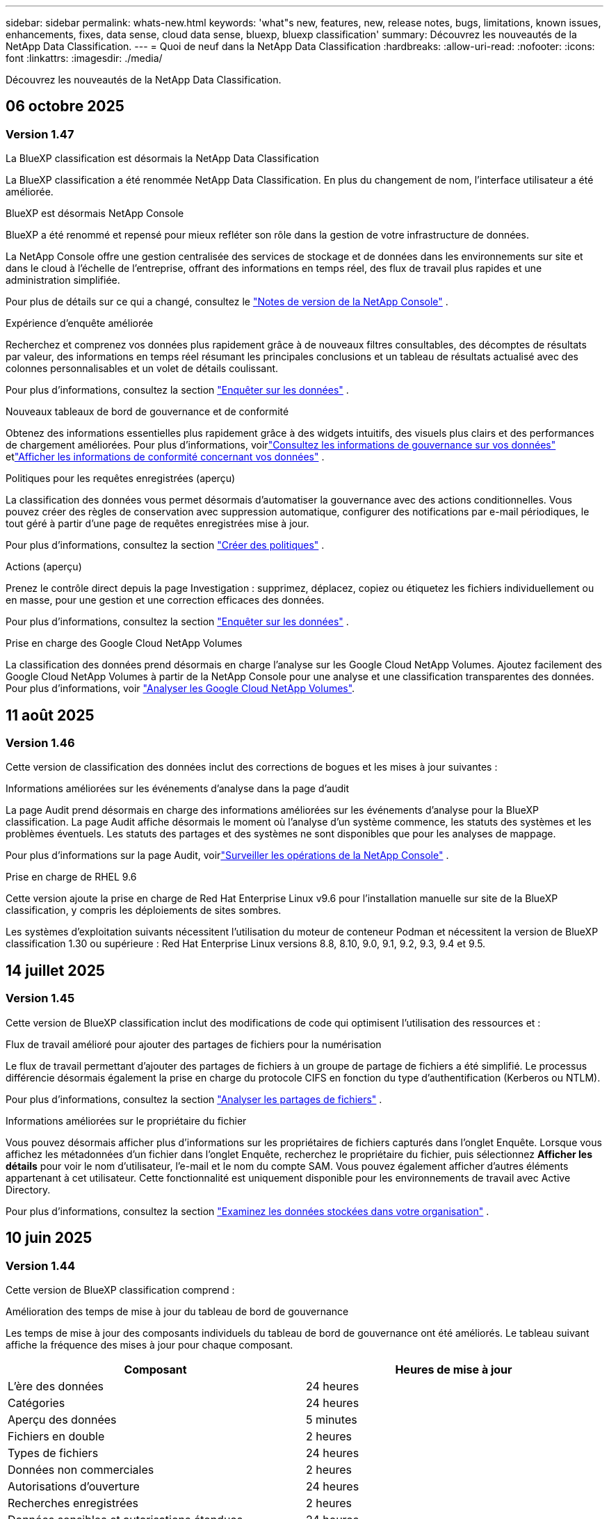---
sidebar: sidebar 
permalink: whats-new.html 
keywords: 'what"s new, features, new, release notes, bugs, limitations, known issues, enhancements, fixes, data sense, cloud data sense, bluexp, bluexp classification' 
summary: Découvrez les nouveautés de la NetApp Data Classification. 
---
= Quoi de neuf dans la NetApp Data Classification
:hardbreaks:
:allow-uri-read: 
:nofooter: 
:icons: font
:linkattrs: 
:imagesdir: ./media/


[role="lead"]
Découvrez les nouveautés de la NetApp Data Classification.



== 06 octobre 2025



=== Version 1.47

.La BlueXP classification est désormais la NetApp Data Classification
La BlueXP classification a été renommée NetApp Data Classification. En plus du changement de nom, l'interface utilisateur a été améliorée.

.BlueXP est désormais NetApp Console
BlueXP a été renommé et repensé pour mieux refléter son rôle dans la gestion de votre infrastructure de données.

La NetApp Console offre une gestion centralisée des services de stockage et de données dans les environnements sur site et dans le cloud à l'échelle de l'entreprise, offrant des informations en temps réel, des flux de travail plus rapides et une administration simplifiée.

Pour plus de détails sur ce qui a changé, consultez le https://docs.netapp.com/us-en/console-relnotes/index.html["Notes de version de la NetApp Console"] .

.Expérience d'enquête améliorée
Recherchez et comprenez vos données plus rapidement grâce à de nouveaux filtres consultables, des décomptes de résultats par valeur, des informations en temps réel résumant les principales conclusions et un tableau de résultats actualisé avec des colonnes personnalisables et un volet de détails coulissant.

Pour plus d'informations, consultez la section link:https://docs.netapp.com/us-en/data-services-data-classification/task-investigate-data.html#view-file-metada["Enquêter sur les données"] .

.Nouveaux tableaux de bord de gouvernance et de conformité
Obtenez des informations essentielles plus rapidement grâce à des widgets intuitifs, des visuels plus clairs et des performances de chargement améliorées. Pour plus d'informations, voirlink:https://docs.netapp.com/us-en/data-services-data-classification//task-controlling-governance-data.html["Consultez les informations de gouvernance sur vos données"] etlink:https://docs.netapp.com/us-en/data-services-data-classification/task-controlling-private-data.html["Afficher les informations de conformité concernant vos données"] .

.Politiques pour les requêtes enregistrées (aperçu)
La classification des données vous permet désormais d'automatiser la gouvernance avec des actions conditionnelles. Vous pouvez créer des règles de conservation avec suppression automatique, configurer des notifications par e-mail périodiques, le tout géré à partir d'une page de requêtes enregistrées mise à jour.

Pour plus d'informations, consultez la section link:https://docs.netapp.com/us-en/data-services-data-classification/task-using-policies.html["Créer des politiques"] .

.Actions (aperçu)
Prenez le contrôle direct depuis la page Investigation : supprimez, déplacez, copiez ou étiquetez les fichiers individuellement ou en masse, pour une gestion et une correction efficaces des données.

Pour plus d'informations, consultez la section link:https://docs.netapp.com/us-en/data-services-data-classification/task-investigate-data.html#view-file-metada["Enquêter sur les données"] .

.Prise en charge des Google Cloud NetApp Volumes
La classification des données prend désormais en charge l'analyse sur les Google Cloud NetApp Volumes. Ajoutez facilement des Google Cloud NetApp Volumes à partir de la NetApp Console pour une analyse et une classification transparentes des données. Pour plus d'informations, voir link:https://docs.netapp.com/us-en/data-services-data-classification/task-scan-google-cloud.html["Analyser les Google Cloud NetApp Volumes"^].



== 11 août 2025



=== Version 1.46

Cette version de classification des données inclut des corrections de bogues et les mises à jour suivantes :

.Informations améliorées sur les événements d'analyse dans la page d'audit
La page Audit prend désormais en charge des informations améliorées sur les événements d'analyse pour la BlueXP classification. La page Audit affiche désormais le moment où l'analyse d'un système commence, les statuts des systèmes et les problèmes éventuels. Les statuts des partages et des systèmes ne sont disponibles que pour les analyses de mappage.

Pour plus d'informations sur la page Audit, voirlink:https://docs.netapp.com/us-en/console-setup-admin/task-monitor-cm-operations.html["Surveiller les opérations de la NetApp Console"^] .

.Prise en charge de RHEL 9.6
Cette version ajoute la prise en charge de Red Hat Enterprise Linux v9.6 pour l'installation manuelle sur site de la BlueXP classification, y compris les déploiements de sites sombres.

Les systèmes d'exploitation suivants nécessitent l'utilisation du moteur de conteneur Podman et nécessitent la version de BlueXP classification 1.30 ou supérieure : Red Hat Enterprise Linux versions 8.8, 8.10, 9.0, 9.1, 9.2, 9.3, 9.4 et 9.5.



== 14 juillet 2025



=== Version 1.45

Cette version de BlueXP classification inclut des modifications de code qui optimisent l'utilisation des ressources et :

.Flux de travail amélioré pour ajouter des partages de fichiers pour la numérisation
Le flux de travail permettant d’ajouter des partages de fichiers à un groupe de partage de fichiers a été simplifié. Le processus différencie désormais également la prise en charge du protocole CIFS en fonction du type d’authentification (Kerberos ou NTLM).

Pour plus d'informations, consultez la section link:https://docs.netapp.com/us-en/data-services-data-classification/task-scanning-file-shares.html["Analyser les partages de fichiers"] .

.Informations améliorées sur le propriétaire du fichier
Vous pouvez désormais afficher plus d’informations sur les propriétaires de fichiers capturés dans l’onglet Enquête. Lorsque vous affichez les métadonnées d'un fichier dans l'onglet Enquête, recherchez le propriétaire du fichier, puis sélectionnez **Afficher les détails** pour voir le nom d'utilisateur, l'e-mail et le nom du compte SAM. Vous pouvez également afficher d’autres éléments appartenant à cet utilisateur. Cette fonctionnalité est uniquement disponible pour les environnements de travail avec Active Directory.

Pour plus d'informations, consultez la section link:https://docs.netapp.com/us-en/data-services-data-classification/task-investigate-data.html["Examinez les données stockées dans votre organisation"] .



== 10 juin 2025



=== Version 1.44

Cette version de BlueXP classification comprend :

.Amélioration des temps de mise à jour du tableau de bord de gouvernance
Les temps de mise à jour des composants individuels du tableau de bord de gouvernance ont été améliorés. Le tableau suivant affiche la fréquence des mises à jour pour chaque composant.

[cols="1,1"]
|===
| Composant | Heures de mise à jour 


| L'ère des données | 24 heures 


| Catégories | 24 heures 


| Aperçu des données | 5 minutes 


| Fichiers en double | 2 heures 


| Types de fichiers | 24 heures 


| Données non commerciales | 2 heures 


| Autorisations d'ouverture | 24 heures 


| Recherches enregistrées | 2 heures 


| Données sensibles et autorisations étendues | 24 heures 


| Taille des données | 24 heures 


| Données obsolètes | 2 heures 


| Principaux référentiels de données par niveau de sensibilité | 2 heures 
|===
Vous pouvez afficher l'heure de la dernière mise à jour et mettre à jour manuellement les composants Fichiers en double, Données non commerciales, Recherches enregistrées, Données obsolètes et Principaux référentiels de données par niveau de sensibilité. Pour plus d'informations sur le tableau de bord de gouvernance, voirlink:https://docs.netapp.com/us-en/data-services-data-classification/task-controlling-governance-data.html["Afficher les détails de gouvernance sur les données stockées dans votre organisation"] .

.Améliorations des performances et de la sécurité
Des améliorations ont été apportées pour améliorer les performances, la consommation de mémoire et la sécurité de la classification BlueXP .

.Corrections de bugs
Redis a été mis à niveau pour améliorer la fiabilité de la BlueXP classification. La BlueXP classification utilise désormais Elasticsearch pour améliorer la précision des rapports sur le nombre de fichiers lors des analyses.



== 12 mai 2025



=== Version 1.43

Cette version de classification des données comprend :

.Prioriser les analyses de classification
La classification des données prend en charge la possibilité de hiérarchiser les analyses de cartographie et de classification en plus des analyses de cartographie uniquement, vous permettant de sélectionner les analyses à effectuer en premier. La priorisation des analyses Map & Classify est prise en charge pendant et avant le début des analyses. Si vous choisissez de donner la priorité à une analyse pendant qu'elle est en cours, les analyses de mappage et de classification sont toutes deux prioritaires.

Pour plus d'informations, consultez la section link:https://docs.netapp.com/us-en/data-services-data-classification/task-managing-repo-scanning.html#prioritize-scans["Prioriser les analyses"] .

.Prise en charge des catégories de données d'informations personnelles identifiables (PII) canadiennes
Les analyses de classification des données identifient les catégories de données PII canadiennes. Ces catégories comprennent les renseignements bancaires, les numéros de passeport, les numéros d’assurance sociale, les numéros de permis de conduire et les numéros de carte d’assurance-maladie pour toutes les provinces et tous les territoires canadiens.

Pour plus d'informations, consultez la section link:https://docs.netapp.com/us-en/data-services-data-classification/reference-private-data-categories.html#types-of-personal-data["Catégories de données personnelles"] .

.Classification personnalisée (aperçu)
La classification des données prend en charge les classifications personnalisées pour les analyses Map & Classify. Grâce aux classifications personnalisées, vous pouvez personnaliser les analyses de classification des données pour capturer des données spécifiques à votre organisation à l'aide d'expressions régulières. Cette fonctionnalité est actuellement en version préliminaire.

Pour plus d'informations, consultez la section link:https://docs.netapp.com/us-en/data-services-data-classification/task-custom-classification.html["Ajouter des classifications personnalisées"] .

.Onglet Recherches enregistrées
L'onglet **Politiques** a été renommélink:https://docs.netapp.com/us-en/data-services-data-classification/task-using-policies.html["**Recherches enregistrées**"] . La fonctionnalité reste inchangée.

.Envoyer les événements d'analyse à la page Audit
La classification des données prend en charge l'envoi d'événements de classification (lorsqu'une analyse est lancée et lorsqu'elle se termine) aulink:https://docs.netapp.com/us-en/console-setup-admin/task-monitor-cm-operations.html#audit-user-activity-from-the-bluexp-timeline["Page d'audit du conseil NetApp"^] .

.Mises à jour de sécurité
* Le package Keras a été mis à jour, atténuant les vulnérabilités (BDSA-2025-0107 et BDSA-2025-1984).
* La configuration des conteneurs Docker a été mise à jour. Le conteneur n'a plus accès aux interfaces réseau de l'hôte pour créer des paquets réseau bruts. En réduisant les accès inutiles, la mise à jour atténue les risques potentiels de sécurité.


.Améliorations des performances
Des améliorations de code ont été implémentées pour réduire l’utilisation de la RAM et améliorer les performances globales de la classification des données.

.Corrections de bugs
Les bugs qui entraînaient l'échec des analyses StorageGRID , le non-chargement des options de filtrage de la page d'investigation et le non-téléchargement de l'évaluation de découverte de données pour les évaluations à volume élevé ont été corrigés.



== 14 avril 2025



=== Version 1.42

Cette version de BlueXP classification comprend :

.Analyse en masse pour les environnements de travail
La BlueXP classification prend en charge les opérations en masse pour les environnements de travail. Vous pouvez choisir d'activer les analyses de mappage, d'activer les analyses de mappage et de classification, de désactiver les analyses ou de créer une configuration personnalisée sur les volumes dans l'environnement de travail. Si vous effectuez une sélection pour un volume individuel, elle remplace la sélection en bloc. Pour effectuer une opération en masse, accédez à la page **Configuration** et faites votre sélection.

.Télécharger le rapport d'enquête localement
La BlueXP classification prend en charge la possibilité de télécharger des rapports d'enquête sur les données localement pour les afficher dans le navigateur. Si vous choisissez l'option locale, l'enquête sur les données n'est disponible qu'au format CSV et n'affiche que les 10 000 premières lignes de données.

Pour plus d'informations, consultez la section link:https://docs.netapp.com/us-en/data-services-data-classification/task-investigate-data.html#create-the-data-investigation-report["Examinez les données stockées dans votre organisation avec la BlueXP classification"] .



== 10 mars 2025



=== Version 1.41

Cette version de BlueXP classification inclut des améliorations générales et des corrections de bugs. Il comprend également :

.État de l'analyse
La BlueXP classification suit la progression en temps réel des analyses de mappage et de classification _initiales_ sur un volume. Des barres progressives distinctes suivent les analyses de cartographie et de classification, présentant un pourcentage du total des fichiers analysés. Vous pouvez également survoler une barre de progression pour afficher le nombre de fichiers analysés et le nombre total de fichiers. Le suivi de l'état de vos analyses crée des informations plus approfondies sur la progression de l'analyse, vous permettant de mieux planifier vos analyses et de comprendre l'allocation des ressources.

Pour afficher l'état de vos analyses, accédez à **Configuration** dans la BlueXP classification puis sélectionnez la **Configuration de l'environnement de travail**. La progression est affichée en ligne pour chaque volume.



== 19 février 2025



=== Version 1.40

Cette version de BlueXP classification inclut les mises à jour suivantes.

.Prise en charge de RHEL 9.5
Cette version prend en charge Red Hat Enterprise Linux v9.5 en plus des versions précédemment prises en charge. Ceci s’applique à toute installation manuelle sur site de la BlueXP classification, y compris les déploiements de sites sombres.

Les systèmes d'exploitation suivants nécessitent l'utilisation du moteur de conteneur Podman et nécessitent la version de BlueXP classification 1.30 ou supérieure : Red Hat Enterprise Linux versions 8.8, 8.10, 9.0, 9.1, 9.2, 9.3, 9.4 et 9.5.

.Donner la priorité aux analyses de cartographie uniquement
Lorsque vous effectuez des analyses de cartographie uniquement, vous pouvez prioriser les analyses les plus importantes. Cette fonctionnalité est utile lorsque vous disposez de nombreux environnements de travail et que vous souhaitez vous assurer que les analyses hautement prioritaires sont effectuées en premier.

Par défaut, les analyses sont mises en file d’attente en fonction de l’ordre dans lequel elles sont lancées. Grâce à la possibilité de hiérarchiser les analyses, vous pouvez déplacer les analyses vers l'avant de la file d'attente. Plusieurs analyses peuvent être priorisées. La priorité est désignée selon un ordre premier entré, premier sorti, ce qui signifie que la première analyse que vous priorisez passe en tête de la file d'attente ; la deuxième analyse que vous priorisez devient la deuxième dans la file d'attente, et ainsi de suite.

La priorité est accordée une seule fois. Les réanalyses automatiques des données de cartographie se produisent dans l'ordre par défaut.

La priorisation est limitée àlink:https://docs.netapp.com/us-en/data-services-data-classification/concept-classification.html["analyses de cartographie uniquement"^] ; il n'est pas disponible pour les analyses de cartographie et de classification.

Pour plus d'informations, consultez la section link:https://docs.netapp.com/us-en/data-services-data-classification/task-managing-repo-scanning.html#prioritize-scans["Prioriser les analyses"^] .

.Réessayer toutes les analyses
La BlueXP classification prend en charge la possibilité de réessayer par lots toutes les analyses ayant échoué.

Vous pouvez réessayer les analyses dans une opération par lots avec la fonction **Réessayer tout**. Si les analyses de classification échouent en raison d'un problème temporaire tel qu'une panne de réseau, vous pouvez réessayer toutes les analyses en même temps avec un seul bouton au lieu de les réessayer individuellement. Les analyses peuvent être relancées autant de fois que nécessaire.

Pour réessayer toutes les analyses :

. Dans le menu de BlueXP classification , sélectionnez *Configuration*.
. Pour réessayer toutes les analyses ayant échoué, sélectionnez *Réessayer toutes les analyses*.


.Amélioration de la précision du modèle de catégorisation
La précision du modèle d'apprentissage automatique pourlink:https://docs.netapp.com/us-en/data-services-data-classification/reference-private-data-categories.html#types-of-sensitive-personal-datapredefined-categories["catégories prédéfinies"] s'est améliorée de 11%.



== 22 janvier 2025



=== Version 1.39

Cette version de BlueXP classification met à jour le processus d'exportation du rapport d'enquête sur les données. Cette mise à jour d'exportation est utile pour effectuer des analyses supplémentaires sur vos données, créer des visualisations supplémentaires sur les données ou partager les résultats de votre enquête sur les données avec d'autres.

Auparavant, l’exportation du rapport d’enquête sur les données était limitée à 10 000 lignes. Avec cette version, la limite a été supprimée afin que vous puissiez exporter toutes vos données. Cette modification vous permet d'exporter davantage de données à partir de vos rapports d'investigation de données, vous offrant ainsi plus de flexibilité dans votre analyse de données.

Vous pouvez choisir l'environnement de travail, les volumes, le dossier de destination et le format JSON ou CSV. Le nom du fichier exporté inclut un horodatage pour vous aider à identifier quand les données ont été exportées.

Les environnements de travail pris en charge incluent :

* Cloud Volumes ONTAP
* FSx pour ONTAP
* ONTAP
* Groupe de partage


L'exportation des données du rapport d'enquête sur les données présente les limitations suivantes :

* Le nombre maximal d'enregistrements à télécharger est de 500 millions. par type (fichiers, répertoires et tables)
* Il est prévu qu'un million d'enregistrements soient exportés en environ 35 minutes.


Pour plus de détails sur l'enquête sur les données et le rapport, voir https://docs.netapp.com/us-en/data-services-data-classification/task-investigate-data.html["Enquêter sur les données stockées dans votre organisation"] .



== 16 décembre 2024



=== Version 1.38

Cette version de BlueXP classification inclut des améliorations générales et des corrections de bugs.



== 4 novembre 2024



=== Version 1.37

Cette version de BlueXP classification inclut les mises à jour suivantes.

.Prise en charge de RHEL 8.10
Cette version prend en charge Red Hat Enterprise Linux v8.10 en plus des versions précédemment prises en charge. Ceci s’applique à toute installation manuelle sur site de la BlueXP classification, y compris les déploiements de sites sombres.

Les systèmes d'exploitation suivants nécessitent l'utilisation du moteur de conteneur Podman et nécessitent la version de BlueXP classification 1.30 ou supérieure : Red Hat Enterprise Linux versions 8.8, 8.10, 9.0, 9.1, 9.2, 9.3 et 9.4.

En savoir plus sur https://docs.netapp.com/us-en/data-services-data-classification/concept-classification.html["BlueXP classification"] .

.Prise en charge de NFS v4.1
Cette version prend en charge NFS v4.1 en plus des versions précédemment prises en charge.

En savoir plus sur https://docs.netapp.com/us-en/data-services-data-classification/concept-classification.html["BlueXP classification"] .



== 10 octobre 2024



=== Version 1.36

.Prise en charge de RHEL 9.4
Cette version prend en charge Red Hat Enterprise Linux v9.4 en plus des versions précédemment prises en charge. Ceci s’applique à toute installation manuelle sur site de la BlueXP classification, y compris les déploiements de sites sombres.

Les systèmes d'exploitation suivants nécessitent l'utilisation du moteur de conteneur Podman et nécessitent la version de BlueXP classification 1.30 ou supérieure : Red Hat Enterprise Linux versions 8.8, 9.0, 9.1, 9.2, 9.3 et 9.4.

En savoir plus sur https://docs.netapp.com/us-en/data-services-data-classification/task-deploy-overview.html["Présentation des déploiements de BlueXP classification"] .

.Amélioration des performances d'analyse
Cette version offre des performances d'analyse améliorées.



== 2 septembre 2024



=== Version 1.35

.Analyser les données StorageGRID
La BlueXP classification prend en charge l'analyse des données dans StorageGRID.

Pour plus de détails, reportez-vous àlink:task-scanning-storagegrid.html["Analyser les données StorageGRID"] .



== 05 août 2024



=== Version 1.34

Cette version de BlueXP classification inclut la mise à jour suivante.

.Passer de CentOS à Ubuntu
La BlueXP classification a mis à jour son système d'exploitation Linux pour Microsoft Azure et Google Cloud Platform (GCP) de CentOS 7.9 à Ubuntu 22.04.

Pour plus de détails sur le déploiement, reportez-vous à https://docs.netapp.com/us-en/data-services-data-classification/task-deploy-compliance-onprem.html#prepare-the-linux-host-system["Installer sur un hôte Linux avec accès Internet et préparer le système hôte Linux"] .



== 01 juillet 2024



=== Version 1.33

.Ubuntu pris en charge
Cette version prend en charge la plate-forme Linux Ubuntu 24.04.

.Les analyses cartographiques collectent des métadonnées
Les métadonnées suivantes sont extraites des fichiers lors des analyses de cartographie et sont affichées dans les tableaux de bord de gouvernance, de conformité et d'enquête :

* Environnement de travail
* Type d'environnement de travail
* Référentiel de stockage
* Type de fichier
* Capacité utilisée
* Nombre de fichiers
* Taille du fichier
* Création de fichier
* Dernier accès au fichier
* Fichier modifié pour la dernière fois
* Heure de découverte du fichier
* Extraction des autorisations


.Données supplémentaires dans les tableaux de bord
Cette version met à jour les données qui apparaissent dans les tableaux de bord de gouvernance, de conformité et d'enquête lors des analyses de mappage.

Pour plus de détails, consultez la section link:https://docs.netapp.com/us-en/data-services-data-classification/concept-classification.html["Quelle est la différence entre les analyses de cartographie et de classification"] .



== 05 juin 2024



=== Version 1.32

.Nouvelle colonne d'état de mappage dans la page de configuration
Cette version affiche désormais une nouvelle colonne d’état de mappage dans la page de configuration.  La nouvelle colonne vous aide à identifier si le mappage est en cours d'exécution, en file d'attente, en pause ou plus.

Pour des explications sur les statuts, voir https://docs.netapp.com/us-en/data-services-data-classification/task-managing-repo-scanning.html["Modifier les paramètres de numérisation"] .



== 15 mai 2024



=== Version 1.31

.La classification est disponible en tant que service principal dans BlueXP
La BlueXP classification est désormais disponible en tant que fonctionnalité principale de BlueXP sans frais supplémentaires pour un maximum de 500 Tio de données numérisées par connecteur.  Aucune licence de classification ni abonnement payant n'est requis.  Comme nous concentrons la fonctionnalité de BlueXP classification sur l’analyse des systèmes de stockage NetApp avec cette nouvelle version, certaines fonctionnalités héritées ne seront disponibles que pour les clients qui avaient précédemment payé pour une licence.  L’utilisation de ces fonctionnalités héritées expirera lorsque le contrat payant atteindra sa date de fin.


NOTE: La classification des données n’impose pas de limite à la quantité de données qu’elle peut analyser.  Chaque agent de console prend en charge l'analyse et l'affichage de 500 Tio de données. Pour scanner plus de 500 Tio de données,link:https://docs.netapp.com/us-en/console-setup-admin/concept-connectors.html#connector-installation["installer un autre agent de console"^] alorslink:https://docs.netapp.com/us-en/data-services-data-classification/task-deploy-overview.html["déployer une autre instance de classification des données"] .  + L'interface utilisateur de la console affiche les données d'un seul connecteur.  Pour obtenir des conseils sur l'affichage des données de plusieurs agents de console, consultezlink:https://docs.netapp.com/us-en/console-setup-admin/task-manage-multiple-connectors.html#switch-between-connectors["Travailler avec plusieurs agents de console"^] .



== 1er avril 2024



=== Version 1.30

.Prise en charge ajoutée pour la BlueXP classification
Cette version prend en charge Red Hat Enterprise Linux v8.8 et v9.3 en plus de la version 9.x précédemment prise en charge, qui nécessite Podman plutôt que le moteur Docker.  Ceci s'applique à toute installation manuelle sur site de la BlueXP classification.

Les systèmes d'exploitation suivants nécessitent l'utilisation du moteur de conteneur Podman et nécessitent la version de BlueXP classification 1.30 ou supérieure : Red Hat Enterprise Linux versions 8.8, 9.0, 9.1, 9.2 et 9.3.

En savoir plus sur https://docs.netapp.com/us-en/data-services-data-classification/task-deploy-overview.html["Présentation des déploiements de BlueXP classification"] .

La BlueXP classification est prise en charge si vous installez le connecteur sur un hôte RHEL 8 ou 9 résidant sur site. Cette option n'est pas prise en charge si l'hôte RHEL 8 ou 9 réside dans AWS, Azure ou Google Cloud.

.Option permettant d'activer la collecte des journaux d'audit supprimée
L'option permettant d'activer la collecte des journaux d'audit a été désactivée.

.Vitesse de numérisation améliorée
Les performances d’analyse sur les nœuds de scanner secondaires ont été améliorées.  Vous pouvez ajouter davantage de nœuds de scanner si vous avez besoin d'une puissance de traitement supplémentaire pour vos numérisations. Pour plus de détails, reportez-vous à https://docs.netapp.com/us-en/data-services-data-classification/task-deploy-compliance-onprem.html["Installer la BlueXP classification sur un hôte disposant d'un accès Internet"] .

.Mises à niveau automatiques
Si vous avez déployé la BlueXP classification sur un système avec accès Internet, le système est mis à niveau automatiquement.  Auparavant, la mise à niveau se produisait après un certain temps écoulé depuis la dernière activité de l'utilisateur.  Avec cette version, la BlueXP classification est mise à niveau automatiquement si l'heure locale est comprise entre 1h00 et 5h00 du matin.  Si l'heure locale est en dehors de ces heures, la mise à niveau se produit après un délai spécifique écoulé depuis la dernière activité de l'utilisateur. Pour plus de détails, reportez-vous à https://docs.netapp.com/us-en/data-services-data-classification/task-deploy-compliance-onprem.html["Installer sur un hôte Linux avec accès Internet"] .

Si vous avez déployé la BlueXP classification sans accès Internet, vous devrez effectuer la mise à niveau manuellement. Pour plus de détails, reportez-vous à https://docs.netapp.com/us-en/data-services-data-classification/task-deploy-compliance-dark-site.html["Installer la BlueXP classification sur un hôte Linux sans accès Internet"] .



== 04 mars 2024



=== Version 1.29

.Vous pouvez désormais exclure les données d'analyse qui résident dans certains répertoires de sources de données
Si vous souhaitez que la BlueXP classification exclue les données d'analyse qui résident dans certains répertoires de sources de données, vous pouvez ajouter ces noms de répertoire à un fichier de configuration traité par la BlueXP classification .  Cette fonctionnalité vous permet d'éviter d'analyser des répertoires inutiles ou qui pourraient renvoyer des résultats de données personnelles faussement positifs.

https://docs.netapp.com/us-en/data-services-data-classification/task-exclude-scan-paths.html["Apprendre encore plus"] .

.La prise en charge des instances Extra Large est désormais qualifiée
Si vous avez besoin BlueXP classification pour analyser plus de 250 millions de fichiers, vous pouvez utiliser une instance Extra Large dans votre déploiement cloud ou votre installation sur site.  Ce type de système peut analyser jusqu’à 500 millions de fichiers.

https://docs.netapp.com/us-en/data-services-data-classification/concept-classification.html#the-data-classification-instance["Apprendre encore plus"] .



== 10 janvier 2024



=== Version 1.27

.Les résultats de la page d'enquête affichent la taille totale en plus du nombre total d'éléments
Les résultats filtrés dans la page Enquête affichent la taille totale des éléments en plus du nombre total de fichiers.  Cela peut être utile lors du déplacement de fichiers, de la suppression de fichiers, etc.

.Configurer des identifiants de groupe supplémentaires comme « Ouvrir à l'organisation »
Vous pouvez désormais configurer les ID de groupe dans NFS pour qu'ils soient considérés comme « Ouverts à l'organisation » directement à partir de la BlueXP classification si le groupe n'avait pas été initialement défini avec cette autorisation.  Tous les fichiers et dossiers auxquels ces identifiants de groupe sont associés s'afficheront comme « Ouvert à l'organisation » dans la page Détails de l'enquête. Découvrez commentlink:https://docs.netapp.com/us-en/data-services-data-classification/task-add-group-id-as-open.html["ajouter des identifiants de groupe supplémentaires comme « ouverts à l'organisation »"] .



== 14 décembre 2023



=== Version 1.26.6

Cette version comprend quelques améliorations mineures.

La version a également supprimé les options suivantes :

* L'option permettant d'activer la collecte des journaux d'audit a été désactivée.
* Lors de l'enquête sur les annuaires, l'option permettant de calculer le nombre de données d'informations personnelles identifiables (PII) par annuaires n'est pas disponible. link:task-investigate-data.html["Examinez les données stockées dans votre organisation"] .
* L’option permettant d’intégrer des données à l’aide des étiquettes Azure Information Protection (AIP) a été désactivée.




== 06 novembre 2023



=== Version 1.26.3

Les problèmes suivants ont été résolus dans cette version

* Correction d'une incohérence lors de la présentation du nombre de fichiers scannés par le système dans les tableaux de bord.
* Amélioration du comportement d'analyse en gérant et en signalant les fichiers et répertoires avec des caractères spéciaux dans le nom et les métadonnées.




== 4 octobre 2023



=== Version 1.26

.Prise en charge des installations sur site de la BlueXP classification sur RHEL version 9
Les versions 8 et 9 de Red Hat Enterprise Linux ne prennent pas en charge le moteur Docker, qui était requis pour l'installation de la BlueXP classification . Nous prenons désormais en charge l’installation de la BlueXP classification sur RHEL 9.0, 9.1 et 9.2 en utilisant Podman version 4 ou supérieure comme infrastructure de conteneur. Si votre environnement nécessite l'utilisation des versions les plus récentes de RHEL, vous pouvez désormais installer la BlueXP classification (version 1.26 ou supérieure) lorsque vous utilisez Podman.

À l'heure actuelle, nous ne prenons pas en charge les installations de sites sombres ou les environnements d'analyse distribués (utilisant un nœud de scanner maître et distant) lors de l'utilisation de RHEL 9.x.



== 05 septembre 2023



=== Version 1.25

.Les déploiements de petite et moyenne taille sont temporairement indisponibles
Lorsque vous déployez une instance de BlueXP classification dans AWS, l’option permettant de sélectionner *Déployer > Configuration* et de choisir une instance de petite ou moyenne taille n’est pas disponible pour le moment. Vous pouvez toujours déployer l'instance en utilisant la grande taille d'instance en sélectionnant *Déployer > Déployer*.

.Appliquez des balises sur un maximum de 100 000 éléments à partir de la page Résultats de l'enquête
Auparavant, vous ne pouviez appliquer des balises qu'à une seule page à la fois dans la page Résultats de l'enquête (20 éléments). Vous pouvez désormais sélectionner *tous* les éléments dans les pages de résultats d'enquête et appliquer des balises à tous les éléments, jusqu'à 100 000 éléments à la fois.

.Identifier les fichiers dupliqués avec une taille de fichier minimale de 1 Mo
La BlueXP classification était utilisée pour identifier les fichiers dupliqués uniquement lorsque les fichiers faisaient 50 Mo ou plus. Les fichiers dupliqués commençant par 1 Mo peuvent désormais être identifiés. Vous pouvez utiliser les filtres de la page Investigation « Taille du fichier » ainsi que « Doublons » pour voir quels fichiers d'une certaine taille sont dupliqués dans votre environnement.



== 17 juillet 2023



=== Version 1.24

.Deux nouveaux types de données personnelles allemandes sont identifiés par la BlueXP classification
La BlueXP classification peut identifier et catégoriser les fichiers contenant les types de données suivants :

* Carte d'identité allemande (Personalausweisnummer)
* Numéro de sécurité sociale allemand (Sozialversicherungsnummer)


link:https://docs.netapp.com/us-en/data-services-data-classification/reference-private-data-categories.html#types-of-personal-data["Découvrez tous les types de données personnelles que la BlueXP classification peut identifier dans vos données"] .

.La BlueXP classification est entièrement prise en charge en mode restreint et en mode privé
La BlueXP classification est désormais entièrement prise en charge sur les sites sans accès Internet (mode privé) et avec un accès Internet sortant limité (mode restreint). link:https://docs.netapp.com/us-en/console-setup-admin/concept-modes.html["En savoir plus sur les modes de déploiement BlueXP pour le connecteur"^] .

.Possibilité d'ignorer les versions lors de la mise à niveau d'une installation en mode privé de la BlueXP classification
Vous pouvez désormais mettre à niveau vers une version plus récente de la BlueXP classification même si elle n'est pas séquentielle.  Cela signifie que la limitation actuelle de la mise à niveau de la BlueXP classification d'une version à la fois n'est plus nécessaire.  Cette fonctionnalité est pertinente à partir de la version 1.24.

.L'API de BlueXP classification est désormais disponible
L'API de BlueXP classification vous permet d'effectuer des actions, de créer des requêtes et d'exporter des informations sur les données que vous analysez.  La documentation interactive est disponible via Swagger.  La documentation est divisée en plusieurs catégories, notamment Enquête, Conformité, Gouvernance et Configuration.  Chaque catégorie est une référence aux onglets de l'interface utilisateur de BlueXP classification .

link:https://docs.netapp.com/us-en/data-services-data-classification/api-classification.html["En savoir plus sur les API de BlueXP classification"] .



== 06 juin 2023



=== Version 1.23

.Le japonais est désormais pris en charge lors de la recherche de noms de personnes concernées
Les noms japonais peuvent désormais être saisis lors de la recherche du nom d'un sujet en réponse à une demande d'accès aux données personnelles (DSAR).  Vous pouvez générer unlink:https://docs.netapp.com/us-en/data-services-data-classification/task-generating-compliance-reports.html["Rapport de demande d'accès aux données personnelles"] avec les informations qui en résultent.  Vous pouvez également saisir des noms japonais dans le champlink:https://docs.netapp.com/us-en/data-services-data-classification/task-investigate-data.html["Filtre « Personne concernée » dans la page Enquête sur les données"] pour identifier les fichiers qui contiennent le nom du sujet.

.Ubuntu est désormais une distribution Linux prise en charge sur laquelle vous pouvez installer la BlueXP classification
Ubuntu 22.04 a été qualifié comme système d'exploitation pris en charge pour la BlueXP classification.  Vous pouvez installer la BlueXP classification sur un hôte Ubuntu Linux de votre réseau ou sur un hôte Linux dans le cloud lorsque vous utilisez la version 1.23 du programme d'installation. https://docs.netapp.com/us-en/data-services-data-classification/task-deploy-compliance-onprem.html["Découvrez comment installer la BlueXP classification sur un hôte avec Ubuntu installé"] .

.Red Hat Enterprise Linux 8.6 et 8.7 ne sont plus pris en charge avec les nouvelles installations de BlueXP classification
Ces versions ne sont pas prises en charge avec les nouveaux déploiements car Red Hat ne prend plus en charge Docker, ce qui est une condition préalable.  Si vous disposez d’une machine de BlueXP classification existante exécutée sur RHEL 8.6 ou 8.7, NetApp continuera à prendre en charge votre configuration.

.La BlueXP classification peut être configurée comme un collecteur FPolicy pour recevoir les événements FPolicy des systèmes ONTAP
Vous pouvez activer la collecte des journaux d'audit d'accès aux fichiers sur votre système de BlueXP classification pour les événements d'accès aux fichiers détectés sur les volumes de vos environnements de travail.  La BlueXP classification peut capturer les types d'événements FPolicy suivants et les utilisateurs qui ont effectué les actions sur vos fichiers : Créer, Lire, Écrire, Supprimer, Renommer, Modifier le propriétaire/les autorisations et Modifier la SACL/DACL.

.Les licences BYOL Data Sense sont désormais prises en charge sur les sites sombres
Vous pouvez désormais télécharger votre licence Data Sense BYOL dans le BlueXP digital wallet sur un site sombre afin d'être averti lorsque votre licence devient faible.



== 03 avril 2023



=== Version 1.22

.Nouveau rapport d'évaluation de la découverte de données
Le rapport d'évaluation de la découverte de données fournit une analyse de haut niveau de votre environnement analysé pour mettre en évidence les résultats du système et montrer les zones de préoccupation et les étapes de correction potentielles.  L’objectif de ce rapport est de sensibiliser aux problèmes de gouvernance des données, aux expositions en matière de sécurité des données et aux lacunes en matière de conformité des données de votre ensemble de données. https://docs.netapp.com/us-en/data-services-data-classification/task-controlling-governance-data.html["Découvrez comment générer et utiliser le rapport d'évaluation de la découverte de données"] .

.Possibilité de déployer la BlueXP classification sur des instances plus petites dans le cloud
Lors du déploiement de la BlueXP classification à partir d'un connecteur BlueXP dans un environnement AWS, vous pouvez désormais choisir entre deux types d'instances plus petits que ceux disponibles avec l'instance par défaut.  Si vous numérisez un petit environnement, cela peut vous aider à économiser sur les coûts du cloud.  Cependant, il existe certaines restrictions lors de l'utilisation de l'instance plus petite. https://docs.netapp.com/us-en/data-services-data-classification/concept-classification.html["Voir les types d'instances disponibles et les limitations"] .

.Un script autonome est désormais disponible pour qualifier votre système Linux avant l'installation de la BlueXP classification
Si vous souhaitez vérifier que votre système Linux répond à toutes les conditions préalables indépendamment de l'exécution de l'installation de la BlueXP classification , vous pouvez télécharger un script distinct qui teste uniquement les conditions préalables. https://docs.netapp.com/us-en/data-services-data-classification/task-test-linux-system.html["Découvrez comment vérifier si votre hôte Linux est prêt à installer la BlueXP classification"] .



== 07 mars 2023



=== Version 1.21

.Nouvelle fonctionnalité pour ajouter vos propres catégories personnalisées à partir de l'interface utilisateur de BlueXP classification
La BlueXP classification vous permet désormais d'ajouter vos propres catégories personnalisées afin que la BlueXP classification identifie les fichiers qui correspondent à ces catégories.  La BlueXP classification comporte de nombreuses https://docs.netapp.com/us-en/data-services-data-classification/reference-private-data-categories.html["catégories prédéfinies"] , cette fonctionnalité vous permet donc d'ajouter des catégories personnalisées pour identifier où se trouvent les informations propres à votre organisation dans vos données.

.Vous pouvez désormais ajouter des mots-clés personnalisés à partir de l'interface utilisateur de BlueXP classification
La BlueXP classification a la possibilité d'ajouter des mots-clés personnalisés que la BlueXP classification identifiera dans les analyses futures pendant un certain temps.  Cependant, vous devez vous connecter à l'hôte Linux de BlueXP classification et utiliser une interface de ligne de commande pour ajouter les mots-clés.  Dans cette version, la possibilité d'ajouter des mots-clés personnalisés est disponible dans l'interface utilisateur de BlueXP classification , ce qui facilite grandement l'ajout et la modification de ces mots-clés.

.Possibilité de faire en sorte que la BlueXP classification *ne* scanne pas les fichiers lorsque l'« heure du dernier accès » est modifiée
Par défaut, si la BlueXP classification ne dispose pas des autorisations « d'écriture » ​​adéquates, le système n'analysera pas les fichiers de vos volumes, car la BlueXP classification ne peut pas rétablir l'« heure du dernier accès » à l'horodatage d'origine.  Cependant, si vous ne vous souciez pas de savoir si l'heure du dernier accès est réinitialisée à l'heure d'origine dans vos fichiers, vous pouvez remplacer ce comportement dans la page de configuration afin que la BlueXP classification analyse les volumes quelles que soient les autorisations.

En conjonction avec cette fonctionnalité, un nouveau filtre nommé « Événement d'analyse d'analyse » a été ajouté afin que vous puissiez afficher les fichiers qui n'ont pas été classés parce que la BlueXP classification n'a pas pu revenir à l'heure du dernier accès, ou les fichiers qui ont été classés même si la BlueXP classification n'a pas pu revenir à l'heure du dernier accès.

https://docs.netapp.com/us-en/data-services-data-classification/reference-collected-metadata.html["En savoir plus sur l'horodatage du dernier accès et les autorisations requises par la BlueXP classification"] .

.Trois nouveaux types de données personnelles sont identifiés par la BlueXP classification
La BlueXP classification peut identifier et catégoriser les fichiers contenant les types de données suivants :

* Numéro de carte d'identité du Botswana (Omang)
* Numéro de passeport du Botswana
* Carte d'identité nationale de Singapour (NRIC)


https://docs.netapp.com/us-en/data-services-data-classification/reference-private-data-categories.html["Découvrez tous les types de données personnelles que la BlueXP classification peut identifier dans vos données"] .

.Fonctionnalités mises à jour pour les répertoires
* L'option « Rapport CSV léger » pour les rapports d'investigation de données inclut désormais des informations provenant d'annuaires.
* Le filtre horaire « Dernier accès » affiche désormais l'heure du dernier accès pour les fichiers et les répertoires.


.Améliorations de l'installation
* L'installateur de BlueXP classification pour les sites sans accès Internet (sites sombres) effectue désormais une pré-vérification pour s'assurer que les exigences de votre système et de votre réseau sont en place pour une installation réussie.
* Les fichiers journaux d'audit d'installation sont désormais enregistrés ; ils sont écrits dans `/ops/netapp/install_logs` .




== 05 février 2023



=== Version 1.20

.Possibilité d'envoyer des e-mails de notification basés sur des politiques à n'importe quelle adresse e-mail
Dans les versions antérieures de la BlueXP classification, vous pouviez envoyer des alertes par e-mail aux utilisateurs BlueXP de votre compte lorsque certaines politiques critiques renvoyaient des résultats.  Cette fonctionnalité vous permet de recevoir des notifications pour protéger vos données lorsque vous n'êtes pas en ligne.  Vous pouvez désormais également envoyer des alertes par e-mail à partir des politiques à tous les autres utilisateurs (jusqu'à 20 adresses e-mail) qui ne figurent pas dans votre compte BlueXP .

https://docs.netapp.com/us-en/data-services-data-classification/task-using-policies.html["En savoir plus sur l'envoi d'alertes par e-mail en fonction des résultats de la politique"] .

.Vous pouvez désormais ajouter des modèles personnels à partir de l'interface de BlueXP classification
La BlueXP classification a la possibilité d'ajouter des « données personnelles » personnalisées que la BlueXP classification identifiera dans les analyses futures pendant un certain temps.  Cependant, vous devez vous connecter à l'hôte Linux de BlueXP classification et utiliser une ligne de commande pour ajouter les modèles personnalisés.  Dans cette version, la possibilité d'ajouter des modèles personnels à l'aide d'une expression régulière est présente dans l'interface utilisateur de BlueXP classification , ce qui facilite grandement l'ajout et la modification de ces modèles personnalisés.

.Possibilité de déplacer 15 millions de fichiers à l'aide de la BlueXP classification
Par le passé, la BlueXP classification pouvait déplacer un maximum de 100 000 fichiers sources vers n’importe quel partage NFS.  Vous pouvez désormais déplacer jusqu’à 15 millions de fichiers à la fois.

.Possibilité de voir le nombre d'utilisateurs ayant accès aux fichiers SharePoint Online
Le filtre « Nombre d’utilisateurs avec accès » prend désormais en charge les fichiers stockés dans les référentiels SharePoint Online.  Auparavant, seuls les fichiers sur les partages CIFS étaient pris en charge.  Notez que les groupes SharePoint qui ne sont pas basés sur Active Directory ne seront pas comptabilisés dans ce filtre pour le moment.

.Un nouveau statut « Succès partiel » a été ajouté au panneau Statut de l'action
Le nouveau statut « Succès partiel » indique qu'une action de BlueXP classification est terminée et que certains éléments ont échoué et que d'autres ont réussi, par exemple lorsque vous déplacez ou supprimez 100 fichiers.  De plus, le statut « Terminé » a été renommé « Succès ».  Par le passé, le statut « Terminé » pouvait répertorier les actions qui avaient réussi et celles qui avaient échoué.  Désormais, le statut « Succès » signifie que toutes les actions ont réussi sur tous les éléments. https://docs.netapp.com/us-en/data-services-data-classification/task-view-compliance-actions.html["Découvrez comment afficher le panneau d'état des actions"] .



== 09 janvier 2023



=== Version 1.19

.Possibilité de visualiser un tableau des fichiers contenant des données sensibles et trop permissifs
Le tableau de bord de gouvernance a ajouté une nouvelle zone _Données sensibles et autorisations étendues_ qui fournit une carte thermique des fichiers contenant des données sensibles (y compris des données personnelles sensibles et sensibles) et qui sont trop permissifs.  Cela peut vous aider à voir où vous pourriez avoir des risques avec des données sensibles. https://docs.netapp.com/us-en/data-services-data-classification/task-controlling-governance-data.html["Apprendre encore plus"] .

.Trois nouveaux filtres sont disponibles sur la page Enquête sur les données
De nouveaux filtres sont disponibles pour affiner les résultats qui s'affichent dans la page Investigation des données :

* Le filtre « Nombre d'utilisateurs avec accès » indique quels fichiers et dossiers sont ouverts à un certain nombre d'utilisateurs.  Vous pouvez choisir une plage de nombres pour affiner les résultats, par exemple pour voir quels fichiers sont accessibles par 51 à 100 utilisateurs.
* Les filtres « Heure de création », « Heure de découverte », « Dernière modification » et « Dernier accès » vous permettent désormais de créer une plage de dates personnalisée au lieu de simplement sélectionner une plage de jours prédéfinie.  Par exemple, vous pouvez rechercher des fichiers dont la « Heure de création » est « ancienne » ou dont la date de « Dernière modification » est comprise dans les « 10 derniers jours ».
* Le filtre « Chemin de fichier » vous permet désormais de spécifier les chemins que vous souhaitez exclure des résultats de requête filtrés.  Si vous entrez des chemins pour inclure et exclure certaines données, la BlueXP classification recherche d'abord tous les fichiers dans les chemins inclus, puis supprime les fichiers des chemins exclus, puis affiche les résultats.


https://docs.netapp.com/us-en/data-services-data-classification/task-investigate-data.html["Consultez la liste de tous les filtres que vous pouvez utiliser pour analyser vos données"] .

.La BlueXP classification peut identifier le numéro individuel japonais
La BlueXP classification peut identifier et catégoriser les fichiers contenant le numéro individuel japonais (également connu sous le nom de Mon numéro).  Cela inclut à la fois le numéro personnel et le numéro d'entreprise My Number. https://docs.netapp.com/us-en/data-services-data-classification/reference-private-data-categories.html["Découvrez tous les types de données personnelles que la BlueXP classification peut identifier dans vos données"] .
